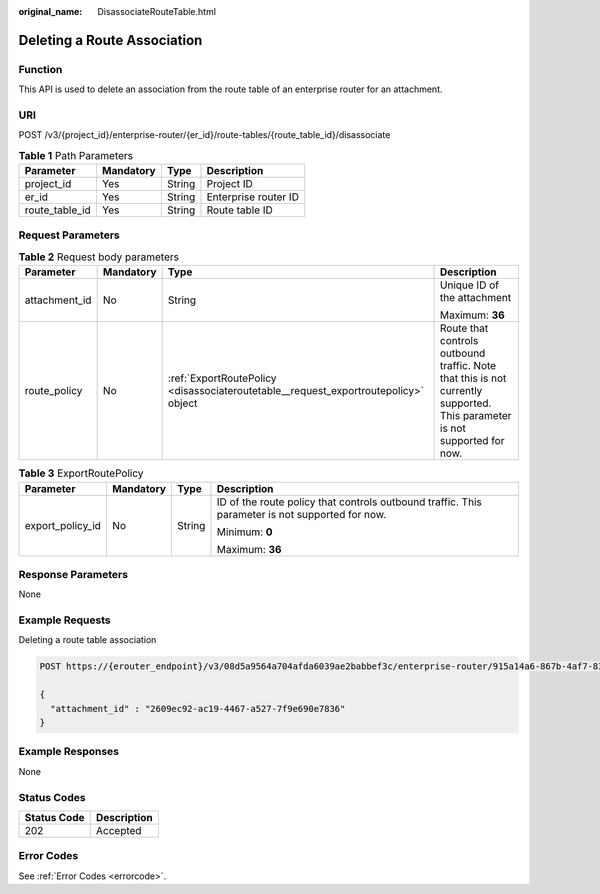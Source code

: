 :original_name: DisassociateRouteTable.html

.. _DisassociateRouteTable:

Deleting a Route Association
============================

Function
--------

This API is used to delete an association from the route table of an enterprise router for an attachment.

URI
---

POST /v3/{project_id}/enterprise-router/{er_id}/route-tables/{route_table_id}/disassociate

.. table:: **Table 1** Path Parameters

   ============== ========= ====== ====================
   Parameter      Mandatory Type   Description
   ============== ========= ====== ====================
   project_id     Yes       String Project ID
   er_id          Yes       String Enterprise router ID
   route_table_id Yes       String Route table ID
   ============== ========= ====== ====================

Request Parameters
------------------

.. table:: **Table 2** Request body parameters

   +-----------------+-----------------+-------------------------------------------------------------------------------------+---------------------------------------------------------------------------------------------------------------------------+
   | Parameter       | Mandatory       | Type                                                                                | Description                                                                                                               |
   +=================+=================+=====================================================================================+===========================================================================================================================+
   | attachment_id   | No              | String                                                                              | Unique ID of the attachment                                                                                               |
   |                 |                 |                                                                                     |                                                                                                                           |
   |                 |                 |                                                                                     | Maximum: **36**                                                                                                           |
   +-----------------+-----------------+-------------------------------------------------------------------------------------+---------------------------------------------------------------------------------------------------------------------------+
   | route_policy    | No              | :ref:`ExportRoutePolicy <disassociateroutetable__request_exportroutepolicy>` object | Route that controls outbound traffic. Note that this is not currently supported. This parameter is not supported for now. |
   +-----------------+-----------------+-------------------------------------------------------------------------------------+---------------------------------------------------------------------------------------------------------------------------+

.. _disassociateroutetable__request_exportroutepolicy:

.. table:: **Table 3** ExportRoutePolicy

   +------------------+-----------------+-----------------+-------------------------------------------------------------------------------------------------+
   | Parameter        | Mandatory       | Type            | Description                                                                                     |
   +==================+=================+=================+=================================================================================================+
   | export_policy_id | No              | String          | ID of the route policy that controls outbound traffic. This parameter is not supported for now. |
   |                  |                 |                 |                                                                                                 |
   |                  |                 |                 | Minimum: **0**                                                                                  |
   |                  |                 |                 |                                                                                                 |
   |                  |                 |                 | Maximum: **36**                                                                                 |
   +------------------+-----------------+-----------------+-------------------------------------------------------------------------------------------------+

Response Parameters
-------------------

None

Example Requests
----------------

Deleting a route table association

.. code-block:: text

   POST https://{erouter_endpoint}/v3/08d5a9564a704afda6039ae2babbef3c/enterprise-router/915a14a6-867b-4af7-83d1-70efceb146f8/route-tables/915a14a6-867b-4af7-83d1-70efceb146f9/disassociate

   {
     "attachment_id" : "2609ec92-ac19-4467-a527-7f9e690e7836"
   }

Example Responses
-----------------

None

Status Codes
------------

=========== ===========
Status Code Description
=========== ===========
202         Accepted
=========== ===========

Error Codes
-----------

See :ref:`Error Codes <errorcode>`.
